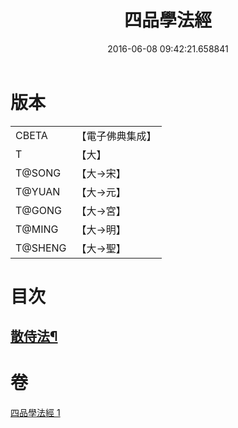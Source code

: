 #+TITLE: 四品學法經 
#+DATE: 2016-06-08 09:42:21.658841

* 版本
 |     CBETA|【電子佛典集成】|
 |         T|【大】     |
 |    T@SONG|【大→宋】   |
 |    T@YUAN|【大→元】   |
 |    T@GONG|【大→宮】   |
 |    T@MING|【大→明】   |
 |   T@SHENG|【大→聖】   |

* 目次
** [[file:KR6i0468_001.txt::001-0708a21][散侍法¶]]

* 卷
[[file:KR6i0468_001.txt][四品學法經 1]]

